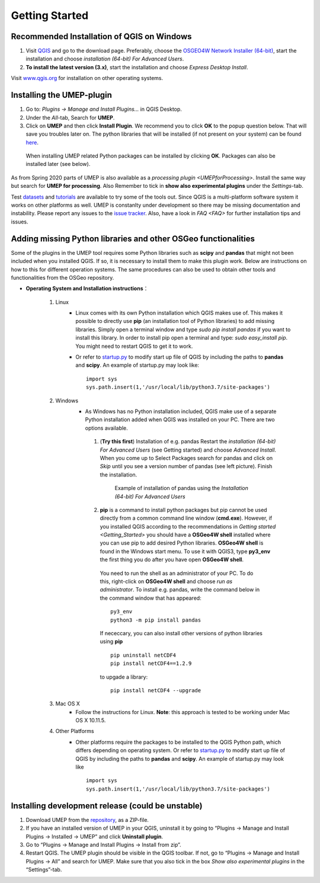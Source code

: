 .. _Getting_Started:


Getting Started
===============

Recommended Installation of QGIS on Windows
-------------------------------------------

#. Visit `QGIS <http://www.qgis.org>`__ and go to the download page. Preferably, choose the `OSGEO4W Network Installer (64-bit) <http://download.osgeo.org/osgeo4w/osgeo4w-setup-x86_64.exe>`__, start the installation and choose *installation (64-bit) For Advanced Users*.
#. **To install the latest version (3.x)**, start the installation and choose *Express Desktop Install*.

Visit `www.qgis.org <http://www.qgis.org>`__ for installation on other operating systems.

Installing the UMEP-plugin
--------------------------
#. Go to: *Plugins -> Manage and Install Plugins...* in QGIS Desktop.

#. Under the *All*-tab, Search for **UMEP**.

#. Click on **UMEP** and then click **Install Plugin**. We recommend you to click **OK** to the popup question below. That will save you troubles later on. The python libraries that will be installed (if not present on your system) can be found `here <https://github.com/sunt05/SuPy/blob/d48f58d8f35e852acd4e205ca4b0a3c9adcdebf2/src/setup.py#L40-L58>`__.

  .. figure:: /images/Installsupy.jpg
     :alt:  None
     :align: center

     When installing UMEP related Python packages can be installed by clicking **OK**. Packages can also be installed later (see below).

As from Spring 2020 parts of UMEP is also available as a `processing plugin <UMEPforProcessing>`. Install the same way but search for **UMEP for processing**. Also Remember to tick in **show also experimental plugins** under the *Settings*-tab.

Test `datasets <urban-meteorology-reading.github.io>`__ and `tutorials <http://umep-docs.readthedocs.io/en/latest/tutorial/docs/source/index.html>`__ are available to try some of the tools out. Since QGIS is a multi-platform software system it works on other platforms as well. UMEP is constanlty under development so there may be missing documentation and instability. Please report any issues to the `issue tracker <https://github.com/UMEP-dev/UMEP/issues>`__. Also, have a look in `FAQ <FAQ>` for further installation tips and issues.

.. _Python_Libraries:

Adding missing Python libraries and other OSGeo functionalities
---------------------------------------------------------------

Some of the plugins in the UMEP tool requires some Python libraries such as
**scipy** and **pandas** that
might not been included when you installed QGIS. If so, it is necessary
to install them to make this plugin work. Below are instructions on how
to this for different operation systems. The same procedures can also be
used to obtain other tools and functionalities from the OSGeo
repository.

* **Operating System and Installation instructions**：

        #. Linux
            - Linux comes with its own Python installation which QGIS makes use of. This makes it possible to directly use **pip** (an installation tool of Python libraries) to add missing libraries. Simply open a terminal window and type *sudo pip install pandas* if you want to install this library. In order to install pip open a terminal and type: *sudo easy\_install pip*. You might need to restart QGIS to get it to work.
            - Or refer to `startup.py <http://docs.qgis.org/testing/en/docs/pyqgis_developer_cookbook/intro.html#the-startup-py-file>`__ to modify start up file of QGIS by including the paths to **pandas** and **scipy**. An example of startup.py may look like:
              ::
                 import sys
                 sys.path.insert(1,'/usr/local/lib/python3.7/site-packages')

        #. Windows
            -  As Windows has no Python installation included, QGIS make use of a separate Python installation added when QGIS was installed on your PC. There are two options available.
              1. (**Try this first**) Installation of e.g. pandas Restart the *installation (64-bit) For Advanced Users* (see Getting started) and choose *Advanced Install*. When you come up to Select Packages search for pandas and click on *Skip* until you see a version number of pandas (see left picture). Finish the installation.

                .. figure::  /images/Pandas.png

                   Example of installation of pandas using the *Installation (64-bit) For Advanced Users*

              2. **pip** is a command to install python packages but pip cannot be used directly from a common command line window (**cmd.exe**). However, if you installed QGIS according to the recommendations in `Getting started <Getting_Started>` you should have a **OSGeo4W shell** installed where you can use pip to add desired Python libraries. **OSGeo4W shell** is found in the Windows start menu. To use it with QGIS3, type **py3_env** the first thing you do after you have open **OSGeo4W shell**.

                You need to run the shell as an administrator of your PC. To do this, right-click on **OSGeo4W shell** and choose *run as administrator*. To install e.g. pandas, write the command below in the command window that has appeared:
                ::
                  py3_env
                  python3 -m pip install pandas

                If nececcary, you can also install other versions of python libraries using **pip**
                ::
                   pip uninstall netCDF4
                   pip install netCDF4==1.2.9

                to upgade a library:
                ::
                  pip install netCDF4 --upgrade

        #. Mac OS X
            - Follow the instructions for Linux. **Note**: this approach is tested to be working under Mac OS X 10.11.5.
        #. Other Platforms
            - Other platforms require the packages to be installed to the QGIS Python path, which differs depending on operating system.
              Or refer to `startup.py <http://docs.qgis.org/testing/en/docs/pyqgis_developer_cookbook/intro.html#the-startup-py-file>`__
              to modify start up file of QGIS by including the paths to **pandas** and **scipy**. An example of startup.py may look like
              ::
                 import sys
                 sys.path.insert(1,'/usr/local/lib/python3.7/site-packages')


Installing development release (could be unstable)
--------------------------------------------------
#. Download UMEP from the `repository <https://github.com/UMEP-dev/UMEP>`__, as a ZIP-file.
#. If you have an installed version of UMEP in your QGIS, uninstall it by going to “Plugins -> Manage and Install Plugins -> Installed -> UMEP” and click **Uninstall plugin**.
#. Go to “Plugins -> Manage and Install Plugins -> Install from zip”.
#. Restart QGIS. The UMEP plugin should be visible in the QGIS toolbar. If not, go to “Plugins -> Manage and Install Plugins -> All” and search for UMEP. Make sure that you also tick in the box *Show also experimental plugins* in the “Settings”-tab.